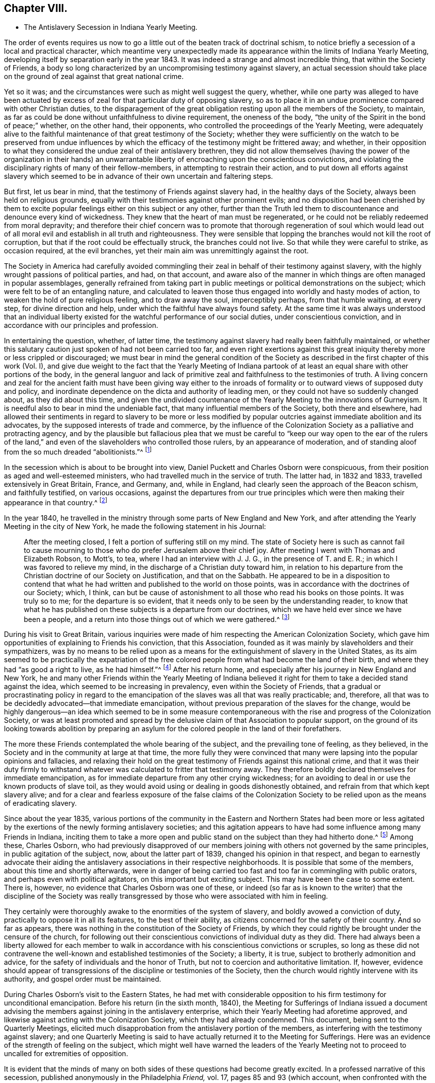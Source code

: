 == Chapter VIII.

[.chapter-synopsis]
* The Antislavery Secession in Indiana Yearly Meeting.

The order of events requires us now to go a little
out of the beaten track of doctrinal schism,
to notice briefly a secession of a local and practical character,
which meantime very unexpectedly made its appearance
within the limits of Indiana Yearly Meeting,
developing itself by separation early in the year 1843.
It was indeed a strange and almost incredible thing, that within the Society of Friends,
a body so long characterized by an uncompromising testimony against slavery,
an actual secession should take place on the ground
of zeal against that great national crime.

Yet so it was; and the circumstances were such as might well suggest the query, whether,
while one party was alleged to have been actuated by excess
of zeal for that particular duty of opposing slavery,
so as to place it in an undue prominence compared with other Christian duties,
to the disparagement of the great obligation resting upon all the members of the Society,
to maintain, as far as could be done without unfaithfulness to divine requirement,
the oneness of the body, "`the unity of the Spirit in the bond of peace;`" whether,
on the other hand, their opponents, who controlled the proceedings of the Yearly Meeting,
were adequately alive to the faithful maintenance of that great testimony of the Society;
whether they were sufficiently on the watch to be preserved from undue
influences by which the efficacy of the testimony might be frittered away;
and whether,
in their opposition to what they considered the undue zeal of their antislavery brethren,
they did not allow themselves (having the power of the organization in their
hands) an unwarrantable liberty of encroaching upon the conscientious convictions,
and violating the disciplinary rights of many of their fellow-members,
in attempting to restrain their action,
and to put down all efforts against slavery which seemed
to be in advance of their own uncertain and faltering steps.

But first, let us bear in mind, that the testimony of Friends against slavery had,
in the healthy days of the Society, always been held on religious grounds,
equally with their testimonies against other prominent evils;
and no disposition had been cherished by them to excite
popular feelings either on this subject or any other,
further than the Truth led them to discountenance and denounce every kind of wickedness.
They knew that the heart of man must be regenerated,
or he could not be reliably redeemed from moral depravity;
and therefore their chief concern was to promote that thorough regeneration of soul
which would lead out of all moral evil and establish in all truth and righteousness.
They were sensible that lopping the branches would not kill the root of corruption,
but that if the root could be effectually struck, the branches could not live.
So that while they were careful to strike, as occasion required, at the evil branches,
yet their main aim was unremittingly against the root.

The Society in America had carefully avoided commingling
their zeal in behalf of their testimony against slavery,
with the highly wrought passions of political parties, and had, on that account,
and aware also of the manner in which things are often managed in popular assemblages,
generally refrained from taking part in public meetings
or political demonstrations on the subject;
which were felt to be of an entangling nature,
and calculated to leaven those thus engaged into worldly and hasty modes of action,
to weaken the hold of pure religious feeling, and to draw away the soul,
imperceptibly perhaps, from that humble waiting, at every step,
for divine direction and help, under which the faithful have always found safety.
At the same time it was always understood that an individual liberty
existed for the watchful performance of our social duties,
under conscientious conviction, and in accordance with our principles and profession.

In entertaining the question, whether, of latter time,
the testimony against slavery had really been faithfully maintained,
or whether this salutary caution just spoken of had not been carried too far,
and even right exertions against this great iniquity
thereby more or less crippled or discouraged;
we must bear in mind the general condition of the Society
as described in the first chapter of this work (Vol.
I),
and give due weight to the fact that the Yearly Meeting of Indiana
partook of at least an equal share with other portions of the body,
in the general languor and lack of primitive zeal
and faithfulness to the testimonies of truth.
A living concern and zeal for the ancient faith must have been giving way either
to the inroads of formality or to outward views of supposed duty and policy,
and inordinate dependence on the dicta and authority of leading men,
or they could not have so suddenly changed about, as they did about this time,
and given the undivided countenance of the Yearly Meeting to the innovations of Gurneyism.
It is needful also to bear in mind the undeniable fact,
that many influential members of the Society, both there and elsewhere,
had allowed their sentiments in regard to slavery to be more or less modified
by popular outcries against immediate abolition and its advocates,
by the supposed interests of trade and commerce,
by the influence of the Colonization Society as a palliative and protracting agency,
and by the plausible but fallacious plea that we must be careful
to "`keep our way open to the ear of the rulers of the land,`"
and even of the slaveholders who controlled those rulers,
by an appearance of moderation,
and of standing aloof from the so much dreaded "`abolitionists.`"^
footnote:[It has even been said that one of the American Yearly Meetings (that
of North Carolina) issued a document condemning the act of giving shelter,
in any way, to a fellow creature escaping from slavery!
See [.book-title]#Edgerton`'s History,# p. 306.]

In the secession which is about to be brought into view,
Daniel Puckett and Charles Osborn were conspicuous,
from their position as aged and well-esteemed ministers,
who had travelled much in the service of truth.
The latter had, in 1832 and 1833, travelled extensively in Great Britain, France,
and Germany, and, while in England, had clearly seen the approach of the Beacon schism,
and faithfully testified, on various occasions,
against the departures from our true principles which
were then making their appearance in that country.^
footnote:[See the [.book-title]#Journal of Charles Osborn,# Cincinnati, 1854, pp.
292, 293, 340, 343 and 345.]

In the year 1840,
he travelled in the ministry through some parts of New England and New York,
and after attending the Yearly Meeting in the city of New York,
he made the following statement in his Journal:

[quote]
____

After the meeting closed, I felt a portion of suffering still on my mind.
The state of Society here is such as cannot fail to cause mourning
to those who do prefer Jerusalem above their chief joy.
After meeting I went with Thomas and Elizabeth Robson, to Mott`'s, to tea,
where I had an interview with J. J. G., in the presence of T. and E. R.;
in which I was favored to relieve my mind,
in the discharge of a Christian duty toward him,
in relation to his departure from the Christian doctrine of our Society on Justification,
and that on the Sabbath.
He appeared to be in a disposition to contend that what
he had written and published to the world on those points,
was in accordance with the doctrines of our Society; which, I think,
can but be cause of astonishment to all those who read his books on those points.
It was truly so to me; for the departure is so evident,
that it needs only to be seen by the understanding reader,
to know that what he has published on these subjects is a departure from our doctrines,
which we have held ever since we have been a people,
and a return into those things out of which we were gathered.^
footnote:[_Ibid,_ p. 411.]
____

During his visit to Great Britain,
various inquiries were made of him respecting the American Colonization Society,
which gave him opportunities of explaining to Friends his conviction,
that this Association, founded as it was mainly by slaveholders and their sympathizers,
was by no means to be relied upon as a means for
the extinguishment of slavery in the United States,
as its aim seemed to be practically the expatriation of the free
colored people from what had become the land of their birth,
and where they had "`as good a right to live, as he had himself.`"^
footnote:[[.book-title]#Journal of Charles Osborn,# p. 276.]
After his return home, and especially after his journey in New England and New York,
he and many other Friends within the Yearly Meeting of Indiana believed
it right for them to take a decided stand against the idea,
which seemed to be increasing in prevalency, even within the Society of Friends,
that a gradual or procrastinating policy in regard to the
emancipation of the slaves was all that was really practicable;
and, therefore, all that was to be decidedly advocated--that immediate emancipation,
without previous preparation of the slaves for the change,
would be highly dangerous--an idea which seemed to be in some measure
contemporaneous with the rise and progress of the Colonization Society,
or was at least promoted and spread by the delusive
claim of that Association to popular support,
on the ground of its looking towards abolition by preparing an
asylum for the colored people in the land of their forefathers.

The more these Friends contemplated the whole bearing of the subject,
and the prevailing tone of feeling, as they believed,
in the Society and in the community at large at that time,
the more fully they were convinced that many were
lapsing into the popular opinions and fallacies,
and relaxing their hold on the great testimony of Friends against this national crime,
and that it was their duty firmly to withstand whatever
was calculated to fritter that testimony away.
They therefore boldly declared themselves for immediate emancipation,
as for immediate departure from any other crying wickedness;
for an avoiding to deal in or use the known products of slave toil,
as they would avoid using or dealing in goods dishonestly obtained,
and refrain from that which kept slavery alive;
and for a clear and fearless exposure of the false claims of the Colonization
Society to be relied upon as the means of eradicating slavery.

Since about the year 1835,
various portions of the community in the Eastern and Northern States had been
more or less agitated by the exertions of the newly forming antislavery societies;
and this agitation appears to have had some influence among many Friends in Indiana,
inciting them to take a more open and public stand
on the subject than they had hitherto done.^
footnote:[In 1836, Indiana Yearly Meeting issued an epistle to its members,
warning them against aiding the Colonization Society and its schemes of expatriation,
and expressing their "`affectionate desire`" that they might
all be so alive to the testimony against slavery,
"`that none may, through prejudice or otherwise,
cast any discouragements in the way of such as are
faithfully laboring to promote universal emancipation,
whether such laborers be found within or without the pale of our Society.`"
And in 1837, it renewed its advice,
exhorting to an individual examination and endeavor
to be found doing all that was required of them,
in "`publicly or privately pleading the cause of the oppressed.`"]
Among these, Charles Osborn,
who had previously disapproved of our members joining
with others not governed by the same principles,
in public agitation of the subject, now, about the latter part of 1839,
changed his opinion in that respect,
and began to earnestly advocate their aiding the
antislavery associations in their respective neighborhoods.
It is possible that some of the members, about this time and shortly afterwards,
were in danger of being carried too fast and too far in commingling with public orators,
and perhaps even with political agitators, on this important but exciting subject.
This may have been the case to some extent.
There is, however, no evidence that Charles Osborn was one of these,
or indeed (so far as is known to the writer) that the discipline of the Society
was really transgressed by those who were associated with him in feeling.

They certainly were thoroughly awake to the enormities of the system of slavery,
and boldly avowed a conviction of duty, practically to oppose it in all its features,
to the best of their ability, as citizens concerned for the safety of their country.
And so far as appears, there was nothing in the constitution of the Society of Friends,
by which they could rightly be brought under the censure of the church,
for following out their conscientious convictions of individual duty as they did.
There had always been a liberty allowed for each member to walk
in accordance with his conscientious convictions or scruples,
so long as these did not contravene the well-known
and established testimonies of the Society;
a liberty, it is true, subject to brotherly admonition and advice,
for the safety of individuals and the honor of Truth,
but not to coercion and authoritative limitation.
If, however,
evidence should appear of transgressions of the discipline or testimonies of the Society,
then the church would rightly intervene with its authority,
and gospel order must be maintained.

During Charles Osborn`'s visit to the Eastern States,
he had met with considerable opposition to his firm testimony for unconditional emancipation.
Before his return (in the sixth month, 1840),
the Meeting for Sufferings of Indiana issued a document advising
the members against joining in the antislavery enterprise,
which their Yearly Meeting had aforetime approved,
and likewise against acting with the Colonization Society,
which they had already condemned.
This document, being sent to the Quarterly Meetings,
elicited much disapprobation from the antislavery portion of the members,
as interfering with the testimony against slavery;
and one Quarterly Meeting is said to have actually returned it to the Meeting for Sufferings.
Here was an evidence of the strength of feeling on the subject,
which might well have warned the leaders of the Yearly Meeting
not to proceed to uncalled for extremities of opposition.

It is evident that the minds of many on both sides
of these questions had become greatly excited.
In a professed narrative of this secession,
published anonymously in the Philadelphia _Friend,_ vol.
17, pages 85 and 93 (which account,
when confronted with the various documents issued by both parties,
seems to be extremely one-sided and unfair),
it is stated that "`at a meeting of the African Committee of Indiana Yearly Meeting,
held in the tenth month, 1840, it was supposed that nearly one thousand persons attended;
a very small part of whom belonged to it.`"
No reason is there given for this, and it is left as a stigma upon their zeal.
It is, however,
most probable that the large number then in attendance was to be accounted for
by the fact of their being then assembled at Richmond to attend the Yearly Meeting,
and that Friends interested had been encouraged to sit with the committee.
Their presence does not appear to have been then objected to,
and it is stated that they silently witnessed the transactions of the committee.
At all events,
the excitement was doubtless partly due to the great opposition
made under certain influences to what they considered a rightful
liberty of action according to their conscientious convictions.
There was indeed great danger of natural feelings
on both sides becoming unduly wrought up,
to the loss of the spiritual life on the one side,
and to the setting aside of divine wisdom and heavenly charity on the other.

The above-mentioned account in _The Friend,_ speaking of the African Committee,
goes on to say: "`At the sitting above alluded to,
subjects entirely foreign to its duties,
and with which the Yearly Meeting had not entrusted it,
were brought forward for discussion--articles produced under slave
labor were denounced as '`prize goods,`' and those who used them
charged with being the abettors of slavery and the slave trade.
The committee was at length compelled to exclude
those matters which were foreign to their appointment;
and while they spoke respectfully and tenderly of the conscientious
scruples which any might feel on this subject,
and admitted their right to conform to them,
they could not admit the propriety of representing those who felt no such scruple,
as violators of the discipline and testimonies of the Society.`"

The friends of the antislavery cause gave a somewhat different account of the circumstances.^
footnote:[See Walter Edgerton`'s [.book-title]#History of the
Separation in Indiana Yearly Meeting of Friends,
on the Antislavery Question.#
Cincinnati, 1856, p. 43.]
Speaking of the formation of free-labor associations,
they say that this committee had the subject before them in 1840,
and recommended friends of the different branches of the committee to endeavor
to ascertain what facilities existed for obtaining free-labor goods,
and report to the next general meeting of the committee.
This, to some extent, was attended to in one of the Quarterly Meetings,
and a communication was produced to the committee the next year (1841),
from Abraham L. But the change in the ruling influence, already alluded to, was such,
that even the reading of this document, produced according to instruction,
was obtained with difficulty,
and the whole movement on the subject endeavored to be quashed.
A document was produced to this meeting of the committee, from one of its branches,
showing, in a forcible manner,
the necessity of Friends avoiding the purchase and
consumption of articles produced by slaves.
Its being introduced, and read in that body,
produced a most astonishing state of excitement therein.

The Yearly Meeting in 1841 adopted and issued another minute of advice,
prepared by the Meeting for Sufferings,
discouraging the joining of mixed associations and the opening
of meetinghouses for antislavery meetings or lectures,
as being "`of hurtful tendency to the members.`"^
footnote:[When this minute was under consideration in the Meeting for Sufferings,
Charles Osborn opposed it; and being apprehensive that the Society would, by such action,
seem to be identified with the opponents of the antislavery cause,
he requested that the meeting would issue to the public a declaration
what plan of emancipation they did approve of;
seeing there was so much diversity, some advocating colonization,
some gradual emancipation, and others immediate and unconditional freedom.
But the meeting refused to say anything on the subject.
See [.book-title]#Edgerton`'s History,# p. 234.]
This action of the Yearly Meeting,
and the great preponderance of feeling which now appeared in that body
to discountenance active participation in the antislavery cause,
much disappointed its advocates.
They had fondly hoped,
from the large numbers of Friends who had recently attended a convention on the subject,
held at the time of Spiceland Quarterly Meeting,
and the interest manifested by many in the concern, that they might obtain,
during the time of the Yearly Meeting,
a powerful demonstration in favor of free-labor produce,
by holding a second such convention then at Richmond.
But this was frowned down entirely.
Some who had been very zealous for it,
now when they saw the amount of influence arrayed against the cause,
turned immediately round, and joined its opponents.
Many others staggered, faltered, and finally stumbled over on to the same ground,
or at best into a state of acquiescence.`"^
footnote:[Walter Edgerton`'s [.book-title]#History of the Separation,# p. 48.]

The Yearly Meeting also, in this document,
though without mentioning the name of the writer, censured the circulation,
by its members, of an address, by Joseph Sturge, of England,
to Friends in the United States,
inciting them to greater consistency and earnestness
in maintaining the testimony against slavery.
This address had greatly encouraged the antislavery advocates,
and they were accordingly much displeased at the disapprobation
of it thus published by the Yearly Meeting.
It was a perfectly temperate and somewhat affectionately couched address,
and there does not appear to be anything in it, of itself,
inconsistent with our religious principles or testimonies;
so that it seems to have been a very uncalled for and unwise
act in the controlling parties of the Yearly Meeting,
thus publicly to have denounced it,
though some of it was doubtless construed by them as calling them to account for their
very questionable attitude in regard to the righteous testimony against slavery.
Some associations had been formed among the members exclusively,
with a view to avoid going contrary to the advice against mixing with others; but,
to their astonishment, this was also now objected to by leading members,
who took the ground that "`meetings for discipline were the places
to labor in this cause;`" which might have had some force,
if those meetings for discipline had retained sufficient life and faith to enable
them to move forward according to the pointings of best wisdom in this concern.

Some of the more ardent advocates of the cause soon prepared to act on their own responsibility,
where they had control of meetinghouses,
in disregard of the advice of the Yearly Meeting, considering, as they said,
that such advice was "`contrary to the usage of the Society,`"
and would be "`of hurtful tendency to the members.`"
They were told, however, by some,
that unconditional submission was absolutely necessary
to the existence of religious society;
by others, that "`even if the meeting was wrong in its advice, we must submit,
and throw the responsibility on the body;`" by another class, that the advice was right,
and that submission to the Spirit of Truth would lead to submission to it;
and again by others, with considerable pertinacity,
that they "`had no right to move in advance of the
body--that even admitting them to be in the right,
individuals ought not to move in the matter till the Yearly Meeting was prepared for
it--that abstinence from slave-toil products should not even be named as necessary,
because the Yearly Meeting had not yet taken it up.`"

By the time that the Yearly Meeting assembled in the tenth month, 1842,
the state of feeling on both sides seemed to be arriving at its culminating point.
Soon after the meeting opened,
it became apparent that an understanding had been come to among some,
that the antislavery members should be, as much as practicable,
shut out from serving on appointments during the sittings.
A proposal was made, and sanctioned by those who had the control,
that names offered on committees should receive the approval
of several Friends before being taken by the clerk.^
footnote:[[.book-title]#W. Edgerton`'s History of the Separation,# p. 58.]
But now came the most aggravating of all the acts of the ruling party in the Yearly
Meeting--an act altogether irregular and unsanctioned by discipline or usage--and which
unhappily drove the antislavery portion of the members to the extreme measure of a separation.
The Meeting for Sufferings reported eight of its members by name,
as disqualified to fill the stations they occupied in that body,
without assigning any cause of disqualification;
but it was well understood to be on account of their disapproval
of the advices against antislavery meetings.

The Yearly Meeting approved the dismissal of these
eight members from the Meeting for Sufferings,
and directed the appointment of others;
though their Discipline recognized no such course, unless for death or removal,
or delinquency in attendance of the meetings.
It refused also the earnest and reasonable request of Charles Osborn,
one of the members thus dismissed from service,
that the cause of a course so extraordinary and injurious should be added to the record.^
footnote:[C. Osborn declares in his journal (p. 448),
that he had never been informed that he was about to be dismissed,
nor been requested to ask to be released, until the deed was done.]
His remarks were as follows: "`I have but one request to make of the meeting.
I am here reported, and several of my brethren with me,
as disqualified members of the Meeting for Sufferings.
My request is, that the cause of disqualification may be put upon minute,
that wherever it may come, there the cause may also appear.
It is our due; justice demands it; the cause of truth and righteousness demands it;
and the cause of suffering, bleeding humanity demands it.
I have no wish to cast reflections on anybody, but in my opinion,
the proceedings are unjust, oppressive, cruel, and unauthorized by the Discipline.`"^
footnote:[[.book-title]#Edgerton`'s History,# p. 235.]

If any of his friends feared that C. Osborn was in danger of losing ground through
allowing his mind to be unduly engrossed with the contemplation of one particular
form of human wrongs and the means of remedy (which is a possible supposition),
this was not the way to rescue him from that danger.
In the absence of any overt act of disunity or disorder, it was a cruel injustice.
What would have been thought,
if the Yearly Meeting of Philadelphia had undertaken publicly
to censure and put out of all qualification for service,
merely on this account, such men as Abraham L. Pennock or Enoch Lewis,
whose testimony against slavery and slave products was equally marked and decided?
The Yearly Meeting likewise issued an _Epistle of Advice
to Subordinate Meetings and Friends Individually,_
warning them against the zeal of the antislavery societies,
and the "`pernicious effects`" of those "`books and papers,
which have the tendency to set one part of Society against another.`"
This epistle contained the following remarkable advice:

[.embedded-content-document.epistle]
--

Friends are advised to be weighty and deliberate in making appointments
to any of the important stations and committees in Society,
so that faithful and trusty Friends may be chosen;
as we believe that those who have distinguished themselves by opposition
or disregard to the advices and travail of the body,
are manifestly unsuitable for important services in it,
while they remain in that situation.

--

A committee of twenty-two men and women was appointed to see that
the above advice was attended to in the subordinate meetings;
that is,
to enforce the setting aside of all such of their
fellow-members who believed it incumbent upon them,
for a faithful and efficient maintenance of one of the Society`'s well-established testimonies,
openly to join with the rest of their fellow-citizens
in protesting against the sin of slavery,
and that course of conduct which kept it alive.
During the course of this Yearly Meeting, Henry Clay, of Kentucky,
who was then a candidate for nomination by one of the national
parties for the office of President of the United States,
was staying a few days at Richmond; and,
doubtless with a view to gain favor among so numerous a body of voters,
announced his intention of attending the Friends`' meeting for worship on First-day.
No objection could, of course, be properly made to such attendance.
But the antislavery party,
who knew that his example as a slaveholder and a duelist
was by no means one for Friends consistently to sanction,
were additionally grieved by observing the great attentions,
nay the unbecoming adulation paid by a large number of the
members to such a man on that conspicuous occasion,
under all the circumstances.

A petition had been presented to him the previous day,
signed by nearly two thousand individuals, requesting him to grant liberty to his slaves.
In his reply he had said, "`I own about fifty slaves.
I consider them as my property.
We have an idea that whatever the law secures as property, is property.`"
He owned that slavery was an evil,
but said that "`the slaves must be prepared for freedom
before they can receive that great boon;
they must have moral cultivation:`" adding,
in confirmation of this procrastinating policy,
"`The Society of Friends take the right stand in relation to this subject!`"^
footnote:[[.book-title]#Edgerton`'s History of the Separation,# p. 85.]
After this, on First-day,
he was conveyed to the meeting by the clerk of the Yearly Meeting in his carriage,
and placed in one of the most conspicuous places in the house,
and at the close of the meeting was as conspicuously
saluted by great numbers of the members.^
footnote:[_Ibid.,_ p. 300.]
All this was particularly aggravating to the antislavery party,
who considered it as an additional evidence that the faithful
testimony against this enormous evil had fallen in the streets;
for the poor man in vile raiment, who should have come into their assembly, they thought,
would not have been thus caressed; and they remembered with wounded feelings,
how an antislavery advocate from the East,
"`a man of irreproachable character,`" which could not be said of Henry Clay,
had recently been treated with utter contempt,
and their meetinghouse doors closed against him.

They "`gathered round him in an almost impenetrable crowd,`" and "`one or more
women mounted over the backs of the benches,`" in order to get to him.
_The Free Labor Advocate,_ a paper published by some of the antislavery members,
thus described the issue:^
footnote:[[.book-title]#Edgerton`'s History,# p. 61.]

[.embedded-content-document.paper]
--

Antislavery Friends being thus proscribed,
and feeling themselves virtually cut off from all the benefits of religious society,
found themselves in a very tried and painful situation.
Thus circumstanced,
it was perfectly natural and entirely reasonable that they should desire to confer together
for the purpose of arriving at some conclusion as to the proper course for them to pursue.
With this view, a Friend arose during the last sitting of the Yearly Meeting,
and proposed that those Friends who were favorable to the antislavery cause,
and who felt aggrieved with the proceedings of the Yearly Meeting,
should remain in the house at the rise of the meeting,
for the purpose of having such a conference.
A considerable expression of unity with the proposition was made,
and not one dissenting voice was heard.

After the conclusion of the meeting, a large company assembled inside the house,
many others having stepped out and not yet returned.
Before any opportunity was had for conference, walked into the minister`'s gallery, and,
in the name of the Trustees, demanded of those present,
an immediate evacuation of the house.
He first called them Friends; then, as if correcting himself,
he said he did not know whether they were Friends or not--he would call them people.
A Friend immediately proposed,
that as they were arbitrarily forbidden the use of
the house for the purpose of conferring together,
those favorable to such a conference, meet at Newport (ten miles north),
at 9 o`'clock next morning.
The proposition was united with, and the people retired.
Next morning, notwithstanding many had from necessity started for home,
a large assembly convened at Newport, and continued in conference till 11 o`'clock,
when it adjourned till 2 o`'clock p.m., to give place to the regular weekday meeting.
From 2 o`'clock the conference continued till near sunset.
Entire harmony prevailed, etc.
If some of our opposers had been there, and heard what we heard, and felt what we felt,
they would surely have been ashamed of the charge so often made against us,
of working in our own strength.
At the above conference, it was the conclusion of those present,
to wait until it was known whether the committees from the Yearly Meeting, etc.,
would really carry out the prescriptive measures as enjoined upon them,
in removing from their stations the antislavery part of Society,
before any further action should be taken.

--

Thus far they had a right to go, as members of the Society of Friends,
and of Indiana Yearly Meeting;
and the refusal of the use of the house to them for such a purpose seems unjustifiable.
In regard to their further stoppings,
we must bear in mind that though they were deeply aggrieved,
arbitrarily thrust aside by their brethren under the plea of having disqualified themselves,
and assailed by attempts to deprive them of their liberty of conscientious action in
a matter involving the welfare of millions of their fellow-countrymen and women;
yet none of them had as yet been actually disowned from membership,
nor had they made use of the right of appeal,
the ordinary course guaranteed by the Discipline in cases of apprehended grievance.^
footnote:[It is worthy of note that in all the documents of the
Yearly Meeting and its advocates in controversy with the Antislavery
Friends (so far as has come under notice of the author),
there is no charge made against any of the latter, of having,
in their efforts in that cause, transgressed the order of the discipline;
though here and there something like an insinuation to that effect is hinted;
which seems to show that if they could have brought
such a charge they would not have failed to do so.
The accusation against them was their opposition to the advice of the Yearly Meeting.
The Yearly Meeting, if led and qualified for it by divine wisdom (and not otherwise),
had a right to issue such advice;
but it had no power to enforce obedience to it until such
advice was regularly established as a rule of discipline.]
The Yearly Meeting had not yet taken the course which it did take a very few years afterwards,
in giving its undivided sanction, as a body,
to the secession produced by the Gurneyites in New England,
and consequently its adherence to that schism which resulted over the whole Society.
The antislavery party made no charge that the Yearly
Meeting had departed in doctrine or in general practice,
but only in regard to this one testimony, which, important as it was,
was in its nature only temporary,
depending on the uncertain existence of that great evil against which it contended,
as subsequent events have shown.
This, therefore,
does not appear to have been adequate ground on which to found
a religious society or church of Christ distinct from others,
for on the success of their cause their distinct
ground of union would of course no longer exist,
and they would find themselves without a distinguishing standard.

The Yearly Meeting was wrong in its measures,
and at that time seemed inexorably fixed in its determination to restrain them from
following the course which they believed they were required by duty to pursue.
Yet they knew not but that a little longer patience and willingness to
suffer obloquy and persecution in the performance of clearly defined duty
(and none other than this could be required of them) might gradually have
brought about a different state of feeling among their fellow-members,
and induced the Yearly Meeting to restore that liberty,
of which the late restrictive measures had unjustly deprived them.
We may at least suppose that their confidence in the goodness
of their cause might have induced a trust,
that with continued faithfulness, with a single eye to divine direction and help,
the truth would eventually prevail.
After waiting till the close of the year,
and finding that the prescriptive measures still went on,
with a manifestation on the part of the Yearly Meeting`'s committee
"`to carry out their instructions to the very letter,`"^
footnote:[[.book-title]#Edgerton`'s History,# p. 62.]
those of the party residing at and near Newport, in Wayne County, Indiana,
met in convention on the fourth of first month, 1843,
to "`take into consideration their peculiarly tried situation,`"
with a view to adopt "`such measures as,
in the openings of Truth,
might appear productive of unity and harmony in their proceedings
for the promotion of the antislavery cause,
and the security of the privileges of religious society.`"

This meeting, as the result of its deliberations,
issued a call for a more general convention of the members of Indiana Yearly Meeting,
to be held at Newport, on the 6th of the second month,
with the avowed object of "`deliberating upon the propriety of reorganizing
the Yearly Meeting of Indiana upon the true principles and in accordance
with the discipline and usages of the Society of Friends,
and in unity with the practice of the Yearly Meeting of London and Dublin.`"
In this call,
they complain bitterly of the prescriptive measures put in force against them,
declaring that "`measures have been set on foot, and are being carried out in practice,
to exclude us from participating in the affairs of Society; to remove all clerks,
overseers, members of committees, and ministers and elders from their stations,
and to place us before the public under the character of offenders,
lying under the censure of the church.`"
Charles Osborn, who was then residing at Young`'s Prairie, in Michigan,
now sent for publication in the _Free Labor Advocate,_
a declaration of his sentiments and position on the subject of slavery,
earnestly deprecating "`this great iniquity,`" as "`utterly irreconcilable
with the gospel,`" and quoting some of the Society`'s standing declarations
on the subject in the Discipline of Indiana Yearly Meeting,
with the view to show "`that he was engaged in carrying
out the very principles the Society adopted in former days.`"

The convention met at the time and place proposed,
a considerable number of Friends being present.
After two days`' deliberation, they made a minute, in which they said:
"`In consequence of the departure of Indiana Yearly Meeting, etc.,
it was the unanimous conclusion that the circumstances under which we are now placed,
render it indispensably necessary to separate ourselves therefrom.
We, therefore, now, the 7th day of second month, 1843,
associate ourselves together as a religious society in the capacity of a Yearly Meeting,
under the title of Indiana Yearly Meeting of Antislavery Friends,`" etc.
Sundry arrangements were then made in the way of organizing the body anew;
epistles were addressed to the various Yearly Meetings of Friends;
a declaration respecting their position was adopted for publication;
and a conclusion come to, to meet again in the ninth month,
and so continue as a Yearly Meeting for the future.

Here was undeniably a launching forth as a new and distinct religious community.
Was not this a great mistake?
In making their claim on London and Dublin Yearly Meetings for recognition,
on the ground of sympathy of feeling and similarity of action in regard to slavery,
they were overstepping the bounds of ordinary probability,
inasmuch as they might have known beforehand,
that Dublin would do nothing new without the example of London,
and that London (whose emissary, J. J. Gurney,
had so recently been received with open arms by the whole Yearly
Meeting of Indiana) was too wise in its own generation to cast
away from its communion the largest Yearly Meeting in the world,
supposed to number at that time about 25,000 members,
for the sake of a small company who had separated from it,
no matter for how grave a cause.
The various Yearly Meetings in the United States were decidedly
in favor of the Yearly Meeting of Indiana,
and disposed to sanction its course, either from ignorance or prejudice,
or various other reasons, from which they were not likely to be turned away,
in favor of a movement the necessity of which appeared to them so questionable.
They were thus left to find their own way as a distinct body.

It will not be needful to follow minutely the proceedings of either party after this,
except so far as to show what became of the antislavery organization.
Their declaration was followed by a reply from the
Meeting for Sufferings of Indiana Yearly Meeting;
and a succession of controversial essays ensued, one after another for many months,
in which it is due to the antislavery party to say
that in argument they had greatly the advantage.
Their opponents said many things well calculated to persuade
strangers that they had taken a right course,
and were still faithfully concerned in regard to slavery,
until their statements were exposed as palpably fallacious and incorrect,
by the lucid replies which were plentifully showered upon them.^
footnote:[As an exemplification of this,
the attention of such readers as may have access to [.book-title]#Edgerton`'s History#
of this separation is particularly commended to _An Expostulation,_ etc.
(page 242, etc.), signed by George Evans,
and "`a reply`" thereto by Walter Edgerton (page 257, etc.),
in which the plausible statements and reasonings of the former are totally demolished,
and proved to be fallacious and untrustworthy.]
As the respective grounds of action have already been described,
it is not needful here to rehearse the contents of these numerous documents,
which may be seen by those interested,
as published in full in the History of these transactions
which we have so often referred to.

But, while the advocates of the Yearly Meeting continued the controversy,
the members and subordinate meetings,
when they found that the secession had resulted in a regularly organized body,
and that many more might on that account be induced to join its ranks,
changed their course in regard to the proscriptive advices of the Yearly Meeting,
and allowed them to remain a dead letter.
This may have been from motives of policy with some,
or a sincere relenting on the part of others;
but the Yearly Meeting never rescinded its irregular action.
The Antislavery Yearly Meeting was now composed of four Quarterly and ten Monthly Meetings,
and probably consisted of about two thousand members.
The anonymous account in the Philadelphia _Friend,_
before alluded to (which was evidently indited by an opponent),
represents them as being "`nearly seven hundred adults,`" which is perhaps a small estimate.
The reports sent up to their Yearly Meeting, in the year 1847,
stated that there were 755 children of their members of suitable age to go to school.^
footnote:[See the manuscript [.book-title]#Records of the Yearly Meeting of Antislavery Friends,#
page 200.]
How many there were between this and adult age,
and also of infants and children too young for schooling,
does not appear in the accounts, but probably amounted to several hundreds;
so that it may not be unreasonable to suppose that
the whole number was about the above amount.

In the ninth month of 1843, their Yearly Meeting issued a _Declaration of Sentiment,_
in justification of their views and position; which is, even at this day,
well worthy of attentive perusal,
as a vindication of their course from the insinuation that
they were discarding the primitive doctrine of Friends,
in regard to immediate revelation by the Holy Spirit.^
footnote:[The whole document may be seen in [.book-title]#Edgerton`'s History,# page 186, etc.]
In 1841, their Meeting for Sufferings addressed that of London,
and subsequently their Yearly Meeting issued a document
addressed to the members of London Yearly Meeting individually,
seeing that their communications to the body were not accepted.
While the Yearly Meeting took no notice of their appeals to its sympathy,
grounded on a similarity of action in regard to slavery,
it is not improbable that many of the individual members felt that
something was due to their transatlantic former brethren.
However that may have been, the Yearly Meeting of London, in 1845,
had the subject under consideration, and, as the result of their deliberations,
adopted an address "`to those who have recently withdrawn from
Indiana Yearly Meeting of Friends,`" and appointed a delegation,
consisting of William Forster, Josiah Forster, George Stacey, John Allen,
and Joseph Bewley, to present it in person.

The Antislavery Friends, hearing of this action of London Yearly Meeting,
entertained hopes that now at length English Friends were about to do them justice,
or at least to search out the real merits of the case,
and perhaps act as mediators to produce a different state of things.
How great then was their disappointment,
when they found that this delegation came not as mediators at all,
nor with any purpose of going into an investigation, or seeking to know,
or even opening their ears to hear what they might have to say in their own behalf;
but simply to exhort them to go back to the meetings of "`the body.`"
With what feelings must they have read the culminating exhortation of the whole address,
enforced as it was by no adequate argument or convincing reason:--"`Accept,
we beseech you, our earnest and affectionate entreaty,
that you will relinquish your separate meetings for this
purpose (divine worship),--will wholly discontinue them,
and again assemble for the public worship of Almighty God
with those with whom you have been accustomed thus to meet.`"

Four of the delegation arrived at Richmond, Indiana,
in time to attend the Yearly Meeting in the tenth month; attended that meeting,
and produced to it their minute of appointment.
Making some remarks afterwards on the object of their mission,
they requested the appointment of a committee,
to give them such information as they might need; which was done,
the Yearly Meeting "`taking the precaution to have every name approved,
before it was taken down by the clerk.`"^
footnote:[[.book-title]#Edgerton`'s History,#
page 330.]

The delegation had several interviews with this committee,
and attended the Yearly Meeting throughout,
but do not appear to have indicated to it anything like a doubt of its
entire faithfulness in regard to the testimony against slavery,
or any desire to have the variant parties together, face to face,
as gospel order would have suggested, to find out the truth,
and reconcile the difference.

They asked for no committee from the Antislavery Friends.
They consulted with the adherents of the Yearly Meeting, and with them alone;
and after its close, went to Newport, attended the "`body`" meeting for worship there,
and paid a social visit of perhaps half an hour to Charles Osborn,
who was then staying at the house of Levi Coffin.
They do not appear to have sought out any other of the Antislavery Friends on that occasion--some,
however,
were present at this half hour`'s interview--but returned the same evening to Richmond,
with the intention of leaving for White Lick the next day.
On learning this,
several Friends of the antislavery meeting felt that it would be best
to communicate their views to them before their departure for the West,
and accordingly drew up the following letter,
which was presented to the delegation the next day, signed by fourteen of their number.

[.embedded-content-document.letter]
--

[.salutation]
William Forster, Josiah Forster, George Stacey, and John Allen--Esteemed Friends:

Being solemnly "`impressed with the importance of your mission to this country,
and duly appreciating the arduous nature of the undertaking,
we cannot but express our earnest desire and hope that your labors
maybe blessed to the promotion of the cause of truth and righteousness,
and that when you return to your own land,
you may bear with you the consoling reflection that, through the Divine aid,
you have been instrumental in uniting Friends in this country,
in a hearty and efficient cooperation in their endeavors to undo the heavy burdens,
and to let the oppressed millions in this land of boasted liberty go free.
As you must be sensible that we, as Antislavery Friends,
feel a deep interest in the progress and final result of your labors,
we hope you will duly appreciate our motives, and at least give us credit for candor,
in making to you the following suggestions:

We understand that your object is to endeavor to reunite Friends of Indiana Yearly Meeting,
who have been separated in consequence of different sentiments
as to their proper course on the antislavery question,
and of the measures which resulted from this difference of opinion.
We are now two Yearly Meetings, and we have understood the object of your visit to be,
to act as mediators between us, that we may become united again.
Need we suggest to you the propriety of endeavoring to stand, as much as possible,
uncommitted to either side, and so far as information may be wanted,
to endeavor to procure it in that way which shall
be least likely to lead you to partial conclusions,
or to give either party room to distrust your impartiality?
Now, so far as we have understood your course,
since entering upon the object of your mission, and your plans for the future,
we feel bound to say we cannot view them in a light that is satisfactory.

You have thrown yourselves, as it were, into the bosom of one of the parties,
to the neglect almost entirety of the other; the only exception, that we know of,
being a visit of a few minutes to Charles Osborn.
You attended their Yearly Meeting throughout,
and requested the appointment of a committee of information, with which committee,
we understand, you have consulted as to your future operations;
thus giving strength to the idea that you are altogether on their side.
The result of your councils, so far as we understand your plan of future operations,
appears to us exceptionable in several particulars.
We understand that you expect to call Antislavery
Friends together in their respective neighborhoods,
beginning with some of the remote and small meetings,
and to read to them the address from the London Yearly Meeting.

Our objection to this course will suggest itself to your minds without our naming it.
It may be a master stroke of policy to attack our outposts,
for the purpose of weakening our forces, in an attempt to destroy our organization,
if that is the object aimed at;
but we very much doubt whether it is the course that
can be reconciled with the object of your mission,
as generally understood.
Here, or at least in this vicinity,
is the great body of Antislavery Friends--here our Yearly Meeting
is held--here it was expected you would meet us in council,
and for this purpose our aged Friend Charles Osborn is here,
not doubting that if you had anything for us, here would be the place to receive it.
And here, still seems to us, is at least the place to begin.
We do not presume to dictate,
but we take the liberty to ask you to reconsider your proposed plan.
Whatever course you may see proper to pursue toward Antislavery Friends,
or whatever advice you may have to give them, or propositions to make to them,
we think it reasonable that they should be commenced here,
instead of at our remote and small meetings.
And especially, if you intend to convene Antislavery Friends to hear the address,
we would request you to commence here.

In conclusion, dear Friends, we would suggest to you,
that if you persist in that course which evidently implies a design to weaken us,
by operating upon our remote meetings or outposts,
we shall feel ourselves justifiable in taking such measures as may appear to be advisable,
to guard our Friends against any improper influence.
Now we will just add, that if we are under wrong impressions, we hope to be set right;
for it is painful to us to harbor an unfavorable thought respecting Friends for whom
we have long entertained so high a regard as we have for those whom we are now addressing.
We expected you would take steps to inquire into the particulars of our difficulty,
see where the wrong was, and endeavor to remove it.
But if this is not your intention, then we have been mistaken in the object of your visit.
We have spoken plainly, but not in an unfriendly feeling,
and hope you will attribute it to no other motive than a desire that the right may prosper.

With the salutation of our love, we remain your sincere Friends.

--

It would seem by the above firm but temperate and respectful letter,
that the _London Address_ had hitherto been withheld
from the Antislavery Friends by the delegation.
They informed those who presented the letter to them,
that they had no advice to give them as to how they
should return to those by whom they had been disowned,
but simply "`to return to the meetings for worship,`" which
they well knew would result in their entire disorganization.
George Stacey said that "`he could conceive of no
possible circumstances in which he could be placed,
that would justify him in suffering himself to be alienated from the body of
Society;`" apparently forgetting that he belonged to a community which had never
assumed to itself the attribute of infallibility (any longer than it might be
led and qualified by the infallible Spirit of the Lord Jesus),
and to a branch of it which had of late years manifested sad evidences of going astray.

The delegation were distinctly offered an interview within a few days, at Newport,
with a larger number of the objects of their solicitude
than they would be likely to see at any other place;
but they preferred to visit the remote sections first, and at once proceeded into Iowa.
Arriving at Salem, they invited the Antislavery Friends to meet them in conference;
when the _London Address_ was read to them,
and they were exhorted to discontinue their meetings for worship,
and again attend those of "`the body.`"
The delegation were informed that "`they did not know what they were asking of them,
in requiring their return, without a removal of the causes of the separation.`"
But they manifested no inclination to enter into the causes.
They expressed a desire to visit the families residing there, which was acceded to;
but after the delegation retired,
those who had met them continued in conference on the subject,
and drew up a reply to their advice, showing them in respectful but earnest terms,
that they could not conscientiously abandon the position which they had taken
for the sake of being able to do what they believed to be their duty,
and return to those they had left, except on the distinct understanding of full unity,
and the privilege to continue their usual exertions for the abolition of slavery,
"`as Truth might dictate,`" being accountable to
the Society only for violations of the Discipline.

At the suggestion of the Antislavery Friends,
another conference was had with the delegation a few days afterwards;
but with a similar result, they having previously stated to those who made the request,
that "`they had no liberty to enter into an examination or discussion of the causes
of difference,`" and "`should not feel bound to answer questions that would commit them.`"
Their conduct throughout manifested to those whom they were visiting,
that their main aim and desire was to break up the organization.
They went next to Nettle Creek, where they had a similar conference, read the address,
and exhorted the members to abandon the course they were taking.
"`They were repeatedly asked,`" says an account of this conference,^
footnote:[[.book-title]#W. Edgerton`'s History of the Separation,# p. 345.]
"`if they had investigated the difficulty between us and those we had left;
to which they gave no answer.
But when they were told how one-sided they were,
in giving judgment before hearing both parties,
they said they knew nothing of the cause of separation,
and they had no privilege from their Yearly Meeting
to investigate the difference between us;
and they did not come here to discuss the matter,
but were messengers to expostulate with us.`"

Various other places were visited by the delegation in the same way;
and "`to read the address, and urge submission to its advice,
seemed to be the sole business.`"
At length, in returning after most of their labors were accomplished,
they reached Newport in Indiana early in the year 1846.
At the conclusion of the conference there,
they were asked if they would carry back to their Yearly Meeting
a response to its address which they had brought over.
They replied that "`they could see no propriety in sending
such a communication,`" and declined to take it.
A document of that nature was, however,
prepared by the Meeting for Sufferings of Antislavery Friends,
addressed to London Yearly Meeting, and to the Quarterly and Monthly Meetings,
and the members individually, which was sent independently of the delegation.
This response contained a clear exposure of the fallacies put forth in
the _London Address_ (fallacies in the application of salutary truths),
and among other pertinent observations contained the following remarks:^
footnote:[[.book-title]#W. Edgerton`'s History,# pages 349, 350, and 352.]

[.embedded-content-document]
--

This doctrine of implicit, unconditional,
and unqualified submission to the powers that be, in religious Society,
which is so prevalent among Friends both in this country and in England,
is a most conclusive evidence of a lamentable defection from first principles We regard
the doctrine of individual responsibility and accountability to be one of vital importance,
and that the difference between us and those who contend
for implicit obedience to the mandates of the church,
however contrary they may be to our individual convictions of duty, is essential;
and we can have no fellowship with the sentiment
repeatedly put forth by members of the London deputation,
that no conceivable circumstances can justify a separation from the body.

Unless we shall become convinced that slavery is not that
great evil which we have long believed it to be,
we should consider ourselves traitors to the cause of Truth,
which we believe ourselves called to advocate,
were we to accede to the advice of your Yearly Meeting and its committee.
And should the labors of that committee prove effectual
in the accomplishment of their designs,
we have no doubt but the damage done to the antislavery cause would be incalculable.
But, thanks be to Him who controls the elements,
we believe their course has had a powerful tendency
to strengthen the minds of Antislavery Friends generally,
in the confidence of the rectitude of our position.

And now, in coming to a conclusion, permit us to state that,
with our present convictions of duty,
we cannot look towards a reunion with those whom we have left,
upon any other terms than a total recantation of all their proscriptive measures,
and an unconditional restoration to all the rights
and privileges which we formerly enjoyed in the Society,
with unrestrained liberty to pursue our antislavery
labors according to the dictates of our own consciences;
being responsible to the church only for violations of the Discipline.
We shall rejoice to hail such a proposition, made in good faith,
and upon a thorough conviction of its propriety,
by our Friends of Indiana Yearly Meeting.

--

The delegation returned through Washington and Philadelphia,
attended Philadelphia Yearly Meeting, and then embarked for England.
In their Report to the ensuing Yearly Meeting in London,
they mention having visited all the companies of this description,
thirty-three in number,
except one remotely situated--that their plan had
been to call them together in their neighborhoods,
to read to them the address,
and exhort them affectionately to give up their separate meetings,
giving them such explanation as seemed called for by any remarks that
were made by those who were thus convened--that on all occasions a willingness
to meet them was manifested--and that they had felt much love and sympathy
for them in the circumstances in which they found them.
But their Report is entirely silent as to the great
dissatisfaction with their course of proceeding,
so repeatedly expressed to the delegation by the Antislavery Friends,
nor does it hint at any doubt on their part that Indiana Yearly
Meeting had acted throughout with entire correctness.

If, in their various meetings with the members of that Yearly Meeting,
they had in reality given them any counsel to alter
their course toward their seceded brethren,
or had even allowed themselves to suspect that all had not been done in the best way,
they kept it most profoundly secret,
and allowed all the impression of blame to rest upon those who charged
the Yearly Meeting with having compelled them to the secession.
There is nothing in the published [.book-title]#Life of William Forster,#
in giving an account of their labors in this concern,
which appears at all to conflict with the recital
I have here given of their mode of procedure.
The editor of that work, in closing his statement of it,
makes the following remark respecting it and its results.
There may be, however, two different sentiments on that subject.
He says,
"`It may be truly said that few offices of love have ever been undertaken
by one portion of a Christian community on behalf of another,
which have been more signally attended with the divine blessing,
or which furnish a more beautiful illustration of
the right mode of bearing one another`'s burdens,
and so fulfilling the law of Christ.`"^
footnote:[[.book-title]#Seebohm`'s Life of W. Forster,# p. 206.]

In reviewing the action of this delegation,
as delineated by the Antislavery Friends who were the objects of it,
it seems strange that men so eminent as leaders of the people in London Yearly Meeting,
men so long and intimately versed in the affairs of the whole Society,
men of so extensive a knowledge of the world,
and men so ardent in advocacy of African liberty,
should have been satisfied to spend their time and energies in this business,
without managing it better.
They appear to have persuaded themselves that the
subjects of their visit were either docile children,
who could be persuaded by affectionate solicitude,
and appeals in behalf of unity at any price, into any course,
or men and women who did not know what they had been about,
and what was the value of the liberty to act according to their
conscience when such action did not contravene the discipline and
testimonies of the Society of which they were or had been members,
and to whose principles they still declared their warm adhesion.

The marvel, however, is less,
when we remember that three of them had been prominent members of the
London Yearly Meeting`'s committee of 1835 on the "`Beacon`" controversy,
and had (no doubt against their better judgment at times)
been induced by those who actually controlled that committee,
to sanction, tacitly at least,
the various temporizing blunders which it committed in the treatment of that schism.^
footnote:[See Volume 1, Chapter 6.]
In neither case did they dare to go down to the actual root of the matter,
being afraid of the consequences which might ensue.
Their labors in Indiana do not appear to have had much convincing efficacy,
nor much immediate or manifest influence in drawing back many to "`the
body;`" though it is probable that from that time a gradual weakening
of the ranks of the Antislavery Friends may have to be dated.
Their organization as a Yearly Meeting continued for fourteen years,
and their manuscript Records and many printed documents, during that time,
give evidence of much industry, and indicate an earnest concern,
not only on the subject of slavery and the help of the people of color,
but for the religious welfare and advancement of their own members.
They appear to have been indefatigable in the defence of their position,
and of the cause which they had so warmly at heart,
issuing many successive documents addressed to Friends or other Christian professors,
to Congress and Legislatures, some of them of marked cogency.

The manuscript records of their Yearly Meeting are voluminous,
embracing the usual business of Yearly Meetings, answers to the queries, etc.,
mainly in accordance with the discipline of Indiana Yearly Meeting,
besides many of the above documents recorded in full,
and eight Memorials of deceased members, including three ministers, viz., Abel Roberts,
Daniel Puckett, and Charles Osborn.
But various circumstances wrought their disintegration and final scattering.
In addition to the feature already alluded to,
that their standard as a separate organization was necessarily a temporary one;
and in addition to the influence, whatever it was, of the London delegation of 1845;
they were constantly assailed by the discouraging consciousness that they
were a small body compared with the old Yearly Meeting of Indiana,
with no prospect of increase of numbers;
for the prescriptive decrees of the Yearly Meeting had been
practically set aside by the subordinate meetings;
and,
while the Yearly Meeting itself complacently assumed the attitude--"`I
have done no evil`"--yet some of its leading characters would often
insinuate that "`if it were to do over again,
the meeting would not act as it did;`" others would say to them,
"`Do come back and help us,
for we need just such as you are to aid us;`" and promises were made by others,
that "`if they would only come back, they might have all the privilege they desired,
to labor in the antislavery cause,`" and that "`the Yearly Meeting
was now as true to that cause as they were themselves.`"

All this, and much more like it, had considerable effect,
especially as some of their older and influential members had been taken away by death,
and many of their younger ones had not been personally
subjected to the restrictive measures,
and therefore did not feel the necessity of standing
against edicts whose practical force had passed away,
while they probably longed to be once more associated with the larger number.
Thus there was for some years a gradual diminution
of numbers and strength as an organized body,
and when once the tide was seen to set that way,
it was natural that it should increase in the power of its depressing flow.
Many left their ranks, and, without making any acknowledgment of error,
slipped back quietly into those of "`the body;`" while some
others lost their way on one dark mountain or another,
and but a few were left at their Yearly Meeting in 1857,
scarcely sufficient to keep up one Monthly or one Quarterly Meeting.
So that finding it then out of their power to continue to hold their Society
together as became their profession and in accordance with the Discipline,
they took such measures as were needful to secure
their corporate property under direction of trustees,
finished up all their business,
commended their remaining members to wait upon the Lord for strength and preservation,
and came to "`a solemn conclusion.`"

The minutes of this their last Yearly Meeting are really touching in their tenor,
as compared with the buoyancy of their earlier records.
Yet nothing appears like an acknowledgment of a doubt of the rectitude of their proceedings.
Before they disbanded, they issued a final document, entitled,
_Some Observations and Explanations,
Touching the Situation of Antislavery Friends as an Organization,
and What Wrought its Overthrow._
We may extract the two following paragraphs:

[.embedded-content-document]
--

We declared, when taking our independent position,
that we did not separate from the principles of the Society of Friends,
nor from its testimonies and discipline;
but from that body of members who had departed from our testimony against slavery,
and from a due respect for the discipline;
wishing it distinctly understood that we adopted no new doctrine,
nor any new system of church government; that we claimed to be,
in the strictest sense of the word, a Society of Friends,
with no other nominal distinction in the title we adopted than that which
was necessary to distinguish us from those from whom we separated,
and to express our adherence to our well-known testimony against slavery.^
footnote:[[.book-title]#Manuscript Records of the Yearly Meeting of Antislavery Friends,# p. 369.]

And now, what shall we say?
Our object in reorganizing the Society has, to a considerable degree, been frustrated.
It is true that our sufferings in the cause, and the secession that ensued,
purchased liberty for the antislavery portion of Friends that remained
with "`the body,`" to labor in the cause of the slave,
and stemmed the torrent of opposition to antislavery
action of Friends in other Yearly Meetings,
and in this way much good was effected; yet it was forced; the liberty was extorted,
and not granted from any congeniality of feeling in its favor.^
footnote:[_Ibid,_ p. 371.]

--

Thus was brought to a close a secession,
the inception of which appears not to have had fully
adequate ground for so momentous a step,
but for which the lapsing condition of Indiana Yearly Meeting,
with its arbitrary and unauthorized encroachments
on the rights of conscience and individual liberty,
was mainly accountable.
